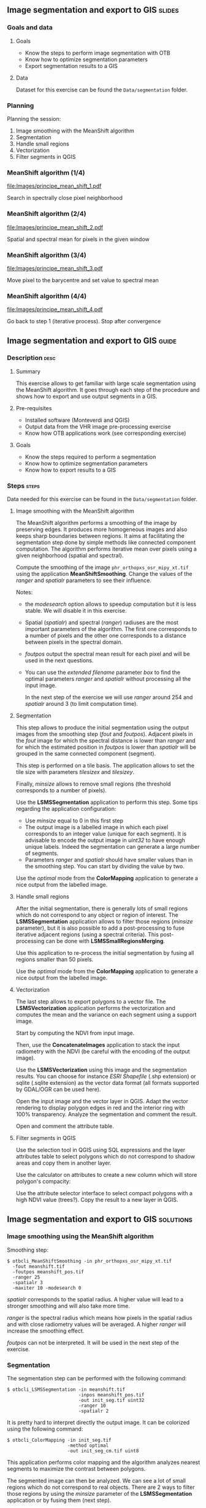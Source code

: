 ** Image segmentation and export to GIS                              :slides:
*** Goals and data
**** Goals
     - Know the steps to perform image segmentation with OTB
     - Know how to optimize segmentation parameters
     - Export segmentation results to a GIS

**** Data
     Dataset for this exercise can be found the ~Data/segmentation~ folder.

*** Planning
    Planning the session:
    1. Image smoothing with the MeanShift algorithm
    2. Segmentation
    3. Handle small regions
    4. Vectorization
    5. Filter segments in QGIS

*** MeanShift algorithm (1/4)
    #+ATTR_LATEX: :float t :width 0.4\textwidth
    [[file:Images/principe_mean_shift_1.pdf]]
    #+BEGIN_CENTER
    Search in spectrally close pixel neighborhood 
    #+END_CENTER

*** MeanShift algorithm (2/4)
    #+ATTR_LATEX: :float t :width 0.4\textwidth
    [[file:Images/principe_mean_shift_2.pdf]]
    #+BEGIN_CENTER
    Spatial and spectral mean for pixels in the given window
    #+END_CENTER

*** MeanShift algorithm (3/4)
    #+ATTR_LATEX: :float t :width 0.4\textwidth
    [[file:Images/principe_mean_shift_3.pdf]]
    #+BEGIN_CENTER
    Move pixel to the barycentre and set value to spectral mean
    #+END_CENTER

*** MeanShift algorithm (4/4)
    #+ATTR_LATEX: :float t :width 0.4\textwidth
    [[file:Images/principe_mean_shift_4.pdf]]
    #+BEGIN_CENTER
    Go back to step 1 (iterative process). Stop after convergence
    #+END_CENTER

    
** Image segmentation and export to GIS                               :guide:
*** Description                                                        :desc:
**** Summary
     
     This exercise allows to get familiar with large scale segmentation using the
     MeanShift algorithm. It goes through each step of the procedure and shows
     how to export and use output segments in a GIS.

**** Pre-requisites
     
     - Installed software (Monteverdi and QGIS)
     - Output data from the VHR image pre-processing exercise
     - Know how OTB applications work (see corresponding exercise)
       
**** Goals

     - Know the steps required to perform a segmentation
     - Know how to optimize segmentation parameters
     - Know how to export results to a GIS

*** Steps                                                             :steps:
    Data needed for this exercise can be found in the ~Data/segmentation~ folder.
**** Image smoothing with the MeanShift algorithm

     The MeanShift algorithm performs a smoothing of the image by preserving
     edges. It produces more homogeneous images and also keeps sharp boundaries
     between regions. It aims at facilitating the segmentation step done by simple
     methods like connected component computation. The algorithm performs
     iterative mean over pixels using a given neighborhood (spatial and spectral).

     Compute the smoothing of the image ~phr_orthopxs_osr_mipy_xt.tif~ using the
     application *MeanShiftSmoothing*. Change the values of the /ranger/ and /spatialr/ parameters
     to see their influence.

     Notes:
     - the /modesearch/ option allows to speedup computation but it is less
       stable. We will disable it in this exercise.
     - Spatial (/spatialr/) and spectral (/ranger/) radiuses are the most
       important parameters of the algorithm. The first one corresponds to a
       number of pixels and the other one corresponds to a distance between
       pixels in the spectral domain.
     - /foutpos/ output the spectral mean result for each pixel and will be
       used in the next questions.
     - You can use the /extended filename/ parameter /box/ to find the optimal
       parameters /ranger/ and /spatialr/ without processing all the input
       image.

       In the next step of the exercise we will use /ranger/ around 254 and
       /spatialr/ around 3 (to limit computation time).

**** Segmentation

     This step allows to produce the initial segmentation using the output images
     from the smoothing step (/fout/ and /foutpos/). Adjacent pixels in the /fout/
     image for which the spectral distance is lower than /ranger/ and for which the
     estimated position in /foutpos/ is lower than /spatialr/ will be grouped
     in the same connected component (segment).

     This step is performed on a tile basis. The application allows to set the
     tile size with parameters /tilesizex/ and /tilesizey/.

     Finally, /minsize/ allows to remove small regions (the threshold corresponds to
     a number of pixels). 

     Use the *LSMSSegmentation* application to perform this step. Some tips
     regarding the application configuration:

     - Use /minsize/ equal to 0 in this first step
     - The output image is a labelled image in which each pixel corresponds to
       an integer value (unique for each segment). It is advisable to encode the
       output image in /uint32/ to have enough unique labels. Indeed the
       segmentation can generate a large number of segments.
     - Parameters /ranger/ and /spatialr/ should have smaller values than in the
       smoothing step. You can start by dividing the value by two.

     Use the /optimal/ mode from the *ColorMapping* application to generate a
     nice output from the labelled image.

**** Handle small regions

     After the initial segmentation, there is generally lots of small regions
     which do not correspond to any object or region of interest. The
     *LSMSSegmentation* application allows to filter those regions (/minsize/
     parameter), but it is also possible to add a post-processing to fuse
     iterative adjacent regions (using a spectral criteria). This
     post-processing can be done with *LSMSSmallRegionsMerging*.

     Use this application to re-process the initial segmentation by fusing all
     regions smaller than 50 pixels.

     Use the /optimal/ mode from the *ColorMapping* application to generate a
     nice output from the labelled image.
     
**** Vectorization
     
     The last step allows to export polygons to a vector file. The
     *LSMSVectorization* application performs the vectorization and computes the mean
     and the variance on each segment using a support image.

     Start by computing the NDVI from input image.

     Then, use the *ConcatenateImages* application to stack the input radiometry
     with the NDVI (be careful with the encoding of the output image).

     Use the *LSMSVectorization* using this image and the segmentation
     results. You can choose for instance /ESRI Shapefile/ (.shp extension) or
     sqlite (.sqlite extension) as the vector data format (all formats supported
     by GDAL/OGR can be used here).

     Open the input image and the vector layer in QGIS. Adapt the vector
     rendering to display polygon edges in red and the interior ring with 100%
     transparency. Analyze the segmentation and comment the result.

     Open and comment the attribute table.
     
**** Filter segments in QGIS
     
     Use the selection tool in QGIS using SQL expressions and the layer
     attributes table to select polygons which do not correspond to shadow areas
     and copy them in another layer.

     Use the calculator on attributes to create a new column which will store
     polygon's compacity:
     
     \begin{center}
     $compactness = \frac{\sqrt{area}}{perimeter}$
     \end{center}

     Use the attribute selector interface to select compact polygons with a high
     NDVI value (trees?). Copy the result to a new layer in QGIS. 

** Image segmentation and export to GIS                               :solutions:
*** Image smoothing using the MeanShift algorithm

    Smoothing step:

    #+BEGIN_EXAMPLE
    $ otbcli_MeanShiftSmoothing -in phr_orthopxs_osr_mipy_xt.tif 
      -fout meanshift.tif 
      -foutpos meanshift_pos.tif 
      -ranger 25 
      -spatialr 3 
      -maxiter 10 -modesearch 0 
    #+END_EXAMPLE

    /spatialr/ corresponds to the spatial radius. A higher value will lead to a
    stronger smoothing and will also take more time.

    /ranger/ is the spectral radius which means how pixels in the spatial radius
    and with close radiometry values will be averaged. A higher /ranger/ will
    increase the smoothing effect. 

    /foutpos/ can not be interpreted. It will be used in the next step of the
    exercise. 

*** Segmentation

    The segmentation step can be performed with the following command:

    #+BEGIN_EXAMPLE
    $ otbcli_LSMSSegmentation -in meanshift.tif 
                              -inpos meanshift_pos.tif 
                              -out init_seg.tif uint32
                              -ranger 10  
                              -spatialr 2
    #+END_EXAMPLE
    
    It is pretty hard to interpret directly the output image. It can be
    colorized using the following command:

    #+BEGIN_EXAMPLE
    $ otbcli_ColorMapping -in init_seg.tif 
                          -method optimal 
                          -out init_seg_cm.tif uint8
    #+END_EXAMPLE
    
    This application performs color mapping and the algorithm analyzes nearest
    segments to maximize the contrast between polygons.

    The segmented image can then be analyzed. We can see a lot of small regions
    which do not correspond to real objects. There are 2 ways to filter
    those regions by using the /minsize/ parameter of the *LSMSSegmentation*
    application or by fusing them (next step).

*** Dealing with small regions

    Small regions can be merged with the command:

    #+BEGIN_EXAMPLE
    $ otbcli_LSMSSmallRegionsMerging -in meanshift.tif 
                                     -inseg init_seg.tif 
                                     -out final_seg.tif uint32 
                                     -minsize 100
    #+END_EXAMPLE

    Then, we use again the *ColorMapping* application to colorize the output. 
    
    #+BEGIN_EXAMPLE
    $ otbcli_ColorMapping -in final_seg.tif 
                          -method optimal 
                          -out final_seg_cm.tif uint8
    #+END_EXAMPLE
    
    By comparing both colorized segmentations we can see that regions smaller
    than /minsize/ where fused with adjacent regions close in terms of radiometry.

*** Vectorization
    
    Start by computing the NDVI index from the initial image: 

    #+BEGIN_EXAMPLE
    $ otbcli_RadiometricIndices -in phr_orthopxs_osr_mipy_xt.tif 
                                -out phr_ndvi.tif 
                                -list Vegetation:NDVI 
                                -channels.blue 3 
                                -channels.red 1 
                                -channels.green 2 
                                -channels.nir 4 
    #+END_EXAMPLE
    
    Then, concatenate input image and NDVI index

    #+BEGIN_EXAMPLE
    $ otbcli_ConcatenateImages -il phr_orthopxs_osr_mipy_xt.tif phr_ndvi.tif 
                               -out phr_radio_ndvi.tif 
    #+END_EXAMPLE

    Finally, we can perform the vectorization:

    #+BEGIN_EXAMPLE
    $ otbcli_LSMSVectorization -in phr_radio_ndvi.tif 
                               -inseg final_seg.tif -out segmentation.shp
    #+END_EXAMPLE
    
    In QGIS, we can see that for each polygon we've access to the mean and
    variance in each spectral band (including NDVI). 

***  Polygons filtering in QGIS
    
    To select all segments not belonging to shadow areas we are using the expression
    features as follows:

    #+BEGIN_EXAMPLE
    meanB0 > 140 or meanB1 > 140 or meanB2 > 140 or meanB3 > 140
    #+END_EXAMPLE

    Then, we use the field calculator to create a new virtual field (real type)
    called /compac/ with the following formula:

    #+BEGIN_EXAMPLE
    sqrt(area($geometry)/perimeter($geometry)
    #+END_EXAMPLE

    Finally, to select small and compact objects with high NDVI we can use
    the following expression:

    #+BEGIN_EXAMPLE
    compac > 0.1 and nbPixels < 500 and meanB4 > 0.2
    #+END_EXAMPLE
